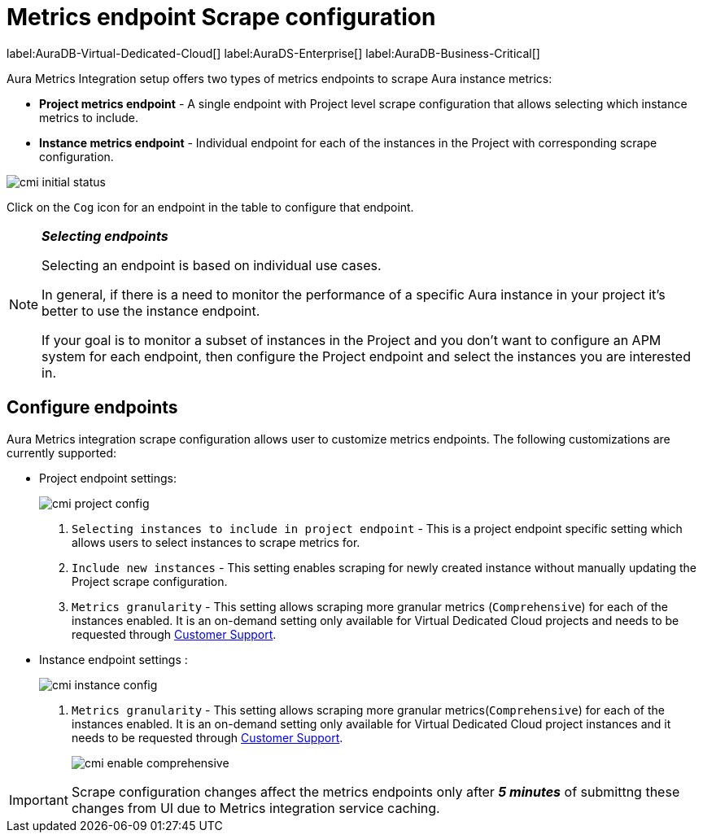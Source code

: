 [aura-customer-metrics-scrape-config]
= Metrics endpoint Scrape configuration
:table-caption!:

label:AuraDB-Virtual-Dedicated-Cloud[]
label:AuraDS-Enterprise[]
label:AuraDB-Business-Critical[]

Aura Metrics Integration setup offers two types of metrics endpoints to scrape Aura instance metrics:

- **Project metrics endpoint** - A single endpoint with Project level scrape configuration that allows selecting which instance metrics to include.
- **Instance metrics endpoint** - Individual endpoint for each of the instances in the Project with corresponding scrape configuration.

image:cmi_initial_status.png[]

Click on the `Cog` icon for an endpoint in the table to configure that endpoint.

[NOTE]
====
**_Selecting endpoints_**

Selecting an endpoint is based on individual use cases. 

In general, if there is a need to monitor the performance of a specific Aura instance in your project it's better to use the instance endpoint. 

If your goal is to monitor a subset of instances in the Project and you don't want to configure an APM system for each endpoint, then configure the Project endpoint and select the instances you are interested in.
====

[cmi-scrape-config]
== Configure endpoints

Aura Metrics integration scrape configuration allows user to customize metrics endpoints. 
The following customizations are currently supported:

* Project endpoint settings:
+
image:cmi_project_config.png[]
+
. `Selecting instances to include in project endpoint` - This is a project endpoint specific setting which allows users to select instances to scrape metrics for.
. `Include new instances` - This setting enables scraping for newly created instance without manually updating the Project scrape configuration.
. `Metrics granularity` - This setting allows scraping more granular metrics (`Comprehensive`) for each of the instances enabled. 
It is an on-demand setting only available for Virtual Dedicated Cloud projects and needs to be requested through link:https://support.neo4j.com/[Customer Support].

* Instance endpoint settings :
+
image:cmi_instance_config.png[]
+
. `Metrics granularity` - This setting allows scraping more granular metrics(`Comprehensive`) for each of the instances enabled. 
It is an on-demand setting only available for Virtual Dedicated Cloud project instances and it needs to be requested through link:https://support.neo4j.com/[Customer Support].
+
image:cmi_enable_comprehensive.png[]

[IMPORTANT]
====
Scrape configuration changes affect the metrics endpoints only after **__5 minutes__** of submittng these changes from UI due to Metrics integration service caching.
====